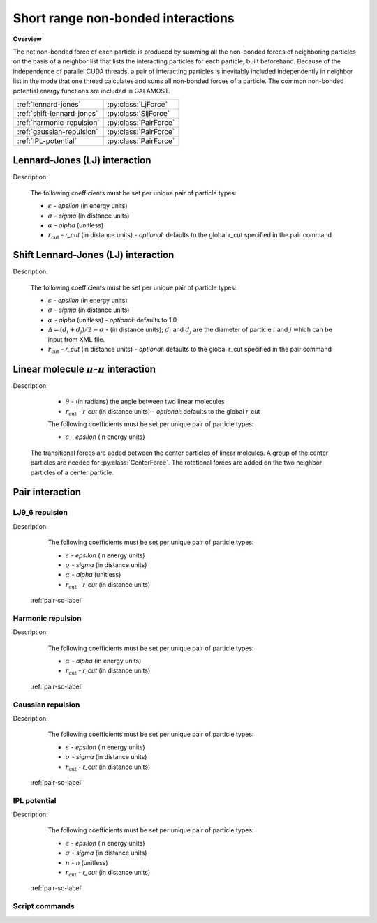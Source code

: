 Short range non-bonded interactions
===================================
   
**Overview**

The net non-bonded force of each particle is produced by summing all the non-bonded forces of neighboring particles on the basis of a neighbor list that lists
the interacting particles for each particle, built beforehand. Because of the independence of parallel CUDA threads, a pair of interacting particles is inevitably 
included independently in neighbor list in the mode that one thread calculates and sums all non-bonded forces of a particle. The common non-bonded potential energy 
functions are included in GALAMOST.

==========================   =====================
:ref:`lennard-jones`         :py:class:`LjForce`
:ref:`shift-lennard-jones`   :py:class:`SljForce`
:ref:`harmonic-repulsion`    :py:class:`PairForce`
:ref:`gaussian-repulsion`    :py:class:`PairForce`
:ref:`IPL-potential`         :py:class:`PairForce`
==========================   =====================

.. _lennard-jones:

Lennard-Jones (LJ) interaction
------------------------------

Description:

    .. math::
        :nowrap:

        \begin{eqnarray*}
        V_{\mathrm{LJ}}(r)  = & 4 \epsilon \left[ \left( \frac{\sigma}{r} \right)^{12} -
                          \alpha \left( \frac{\sigma}{r} \right)^{6} \right] & r < r_{\mathrm{cut}} \\
                            = & 0 & r \ge r_{\mathrm{cut}} \\
        \end{eqnarray*}

    The following coefficients must be set per unique pair of particle types:

    - :math:`\epsilon` - *epsilon* (in energy units)
    - :math:`\sigma` - *sigma* (in distance units)
    - :math:`\alpha` - *alpha* (unitless)
    - :math:`r_{\mathrm{cut}}` - *r_cut* (in distance units)
      - *optional*: defaults to the global r_cut specified in the pair command

.. py:class:: LjForce(all_info, nlist, r_cut)

   The constructor of LJ interaction calculation object.
	  
   :param AllInfo all_info: The system information.
   :param NeighborList nlist: The neighbor list.  
   :param float r_cut: The cut-off radius.

   .. py:function:: setParams(string type1, string type2, float epsilon, float sigma, float alpha)
 
      specifies the LJ interaction parameters with type1, type2, epsilon, sigma, and alpha.

   .. py:function:: setParams(string type1, string type2, float epsilon, float sigma, float alpha, float r_cut)
   
      specifies the LJ interaction parameters with type1, type2, epsilon, sigma, alpha, and cut-off of radius.
	  
   .. py:function:: setEnergy_shift()
   
      calls the function to shift LJ potential to be zero at cut-off point.
   
   Example::
   
      lj = galamost.LjForce(all_info, neighbor_list, 3.0)
      lj.setParams('A', 'A', 1.0, 1.0, 1.0)
      lj.setEnergy_shift()
      app.add(lj)	# Note: adds this object to the application.
	  
.. _shift-lennard-jones:
	  
Shift Lennard-Jones (LJ) interaction
------------------------------------

Description:

    .. math::
        :nowrap:

        \begin{eqnarray*}
           V_{\mathrm{SLJ}}(r)=&4 \epsilon \left[ \left( \frac{\sigma }{r-\Delta } \right)^{12}-\alpha \left( \frac{\sigma }{r-\Delta } \right)^{6} \right] 
		                       & r<(r_{\mathrm{cut}}+\Delta )  \\
                            = & 0 & r \ge (r_{\mathrm{cut}}+\Delta )  \\
        \end{eqnarray*}

    The following coefficients must be set per unique pair of particle types:

    - :math:`\epsilon` - *epsilon* (in energy units)
    - :math:`\sigma` - *sigma* (in distance units)
    - :math:`\alpha` - *alpha* (unitless) - *optional*: defaults to 1.0
    - :math:`\Delta = (d_{i} + d_{j})/2 - \sigma` - (in distance units); :math:`d_{i}` and :math:`d_{j}` are the diameter of particle :math:`i` and :math:`j` which can be input from XML file.
    - :math:`r_{\mathrm{cut}}` - *r_cut* (in distance units)
      - *optional*: defaults to the global r_cut specified in the pair command

	  
.. py:class:: SljForce(all_info, nlist, r_cut)

   The constructor of shift LJ interaction calculation object.
	  
   :param AllInfo all_info: The system information.
   :param NeighborList nlist: The neighbor list.  
   :param float r_cut: The cut-off radius.

   .. py:function:: setParams(string type1, string type2, float epsilon, float sigma, float alpha)
   
      specifies the shift LJ interaction parameters with type1, type2, epsilon, sigma, and alpha.
	  
   .. py:function:: setParams(string type1, string type2, float epsilon, float sigma, float alpha, float r_cut)
   
      specifies the shift LJ interaction parameters with type1, type 2, epsilon, sigma, alpha, and cut-off of radius.
	  
   .. py:function:: setEnergy_shift()
   
      calls the function to shift LJ potential to be zero at the cut-off point.
	  
   Example::
   
      slj = galamost.SljForce(all_info, neighbor_list, 3.0)
      slj.setParams('A', 'A', 1.0, 1.0, 1.0)
      slj.setEnergy_shift()
      app.add(slj)

	  
.. _linear-pi-pi:
	  
Linear molecule :math:`\pi`-:math:`\pi` interaction
---------------------------------------------------

Description:

    .. math::
        :nowrap:

        \begin{eqnarray*}
           V_{\mathrm{\pi-\pi}}(r, \theta)=&-\epsilon \cos^{2}\theta (1-r) 
		                       & r<r_{\mathrm{cut}}  \\
                            = & 0 & r \ge r_{\mathrm{cut}} \\
        \end{eqnarray*}

    - :math:`\theta` - (in radians)  the angle between two linear molecules
    - :math:`r_{\mathrm{cut}}` - *r_cut* (in distance units)
      - *optional*: defaults to the global r_cut	

    The following coefficients must be set per unique pair of particle types:

    - :math:`\epsilon` - *epsilon* (in energy units)

   The transitional forces are added between the center particles of linear molcules. A group of 
   the center particles are needed for :py:class:`CenterForce`. The rotational forces are added
   on the two neighbor particles of a center particle.
    
.. image:: pi-pi.png
    :width: 400 px
    :align: center
    :alt: Principle of pi-pi interaction between linear molecules	

	 
.. py:class:: CenterForce(all_info, nlist, group, r_cut, epsilon)

   The constructor of a pi-pi interaction calculation object for linear molecules.
   
   :param AllInfo all_info: The system information.
   :param NeighborList nlist: The neighbor list. 
   :param ParticleSet group: The group of center particles.   
   :param float r_cut: The cut-off radius.
   :param float epsilon:  the depth of the potential well. 

   .. py:function:: setPreNextShift(int prev, int next)
   
      sets the previous particle and next particle of center particle with shift ID value, the default value is -1 and 1, respectively.

   Example::
   
      groupC = galamost.ParticleSet(all_info, 'C')
      cf = galamost.CenterForce(all_info,neighbor_list, groupC, 1.0, 2.0)
      app.add(cf)	  
	  
Pair interaction
----------------

.. _lj9_6-repulsion:
   
LJ9_6 repulsion
^^^^^^^^^^^^^^^
 
Description:

    .. math::
        :nowrap:

        \begin{eqnarray*}
        V_{\mathrm{LJ}}(r)  = & 6.75 \epsilon \left[ \left( \frac{\sigma}{r} \right)^{9} -
                          \alpha \left( \frac{\sigma}{r} \right)^{6} \right] & r < r_{\mathrm{cut}} \\
                            = & 0 & r \ge r_{\mathrm{cut}} \\
        \end{eqnarray*}

    The following coefficients must be set per unique pair of particle types:

    - :math:`\epsilon` - *epsilon* (in energy units)
    - :math:`\sigma` - *sigma* (in distance units)
    - :math:`\alpha` - *alpha* (unitless)
    - :math:`r_{\mathrm{cut}}` - *r_cut* (in distance units)

   :ref:`pair-sc-label` 

.. _harmonic-repulsion:
   
Harmonic repulsion
^^^^^^^^^^^^^^^^^^
   
Description:
   
    .. math::
        :nowrap:
   	
        \begin{eqnarray*}
   	V_{\mathrm{harmonic}}(r)=&\frac{1}{2}\alpha \left(1-\frac{r}{r_{cut}} \right)^{2} & r < r_{\mathrm{cut}} \\				
                            = & 0 & r \ge r_{\mathrm{cut}} \\
        \end{eqnarray*}				
   
   
    The following coefficients must be set per unique pair of particle types:
   
    - :math:`\alpha` - *alpha* (in energy units)
    - :math:`r_{\mathrm{cut}}` - *r_cut* (in distance units)

   :ref:`pair-sc-label` 	

.. _gaussian-repulsion:
   
Gaussian repulsion
^^^^^^^^^^^^^^^^^^
   
Description:
   
    .. math::
        :nowrap:
   
        \begin{eqnarray*}
   	V_{\mathrm{Gaussion}}(r)=& \epsilon \exp \left[ -\frac{1}{2}{\left( \frac{r}{\sigma} \right)}^{2} \right] & r < r_{\mathrm{cut}} \\				
                            = & 0 & r \ge r_{\mathrm{cut}} \\
        \end{eqnarray*}				
   
   
    The following coefficients must be set per unique pair of particle types:
   
    - :math:`\epsilon` - *epsilon* (in energy units)
    - :math:`\sigma` - *sigma* (in distance units)
    - :math:`r_{\mathrm{cut}}` - *r_cut* (in distance units)
	
   :ref:`pair-sc-label` 
  
.. _IPL-potential:
  
IPL potential
^^^^^^^^^^^^^
   
Description:
   
    .. math::
        :nowrap:
   	
        \begin{eqnarray*}
   	V_{\mathrm{IPL}}(r)=&\epsilon \left(\frac{\sigma}{r} \right)^{n} & r < r_{\mathrm{cut}} \\				
                            = & 0 & r \ge r_{\mathrm{cut}} \\
        \end{eqnarray*}				
   
   
    The following coefficients must be set per unique pair of particle types:
   
    - :math:`\epsilon` - *epsilon* (in energy units)
    - :math:`\sigma` - *sigma* (in distance units)	
    - :math:`n` - *n* (unitless)	
    - :math:`r_{\mathrm{cut}}` - *r_cut* (in distance units)
	
   :ref:`pair-sc-label` 
	
.. _pair-sc-label:

Script commands
^^^^^^^^^^^^^^^

.. py:class:: PairForce(all_info, nlist)

   The constructor of pair interaction calculation object.
	  
   :param AllInfo all_info: The system information.
   :param NeighborList nlist: The neighbor list.  

   .. py:function:: setParams(string type1, string type2, float param0, float param1, float param2, float r_cut, Func function)
   
      specifies the interaction and its parameters with type1, type2, parameter0, parameter1, parameter2, cut-off radius, and potential type.
   
   .. py:function:: setShiftParams(string type1, string type2, float param0, float param1, float param2, float r_cut, float r_shift, Func function)
   
      specifies the interaction and its parameters with type1, type2, parameter0, parameter1, parameter2, cut-off radius, shift radius, and potential type. This method employs the shift function same as the one of GROMACS.
   
    
   ==============   ==========   ==========   ==========
   Function types   Parameter0   Parameter1   Parameter2
   ==============   ==========   ==========   ==========
   lj12_6           epsilon      sigma        alpha
   lj9_6            epsilon      sigma        alpha
   harmonic         alpha                               
   gauss            epsilon      sigma                  
   ipl              epsilon      sigma        n          
   ==============   ==========   ==========   ==========
    
   Example::
   
      pair = galamost.PairForce(all_info, neighbor_list)
      pair.setParams('A', 'A', 100.0, 0.0, 0.0, 1.0, galamost.PairForce.Func.harmonic)
      pair.setParams('A', 'B',  10.0, 1.0, 0.0, 1.0, galamost.PairForce.Func.gauss)
      pair.setParams('B', 'B',  10.0, 1.0,   2, 1.0, galamost.PairForce.Func.ipl)
      app.add(pair)	 
 
